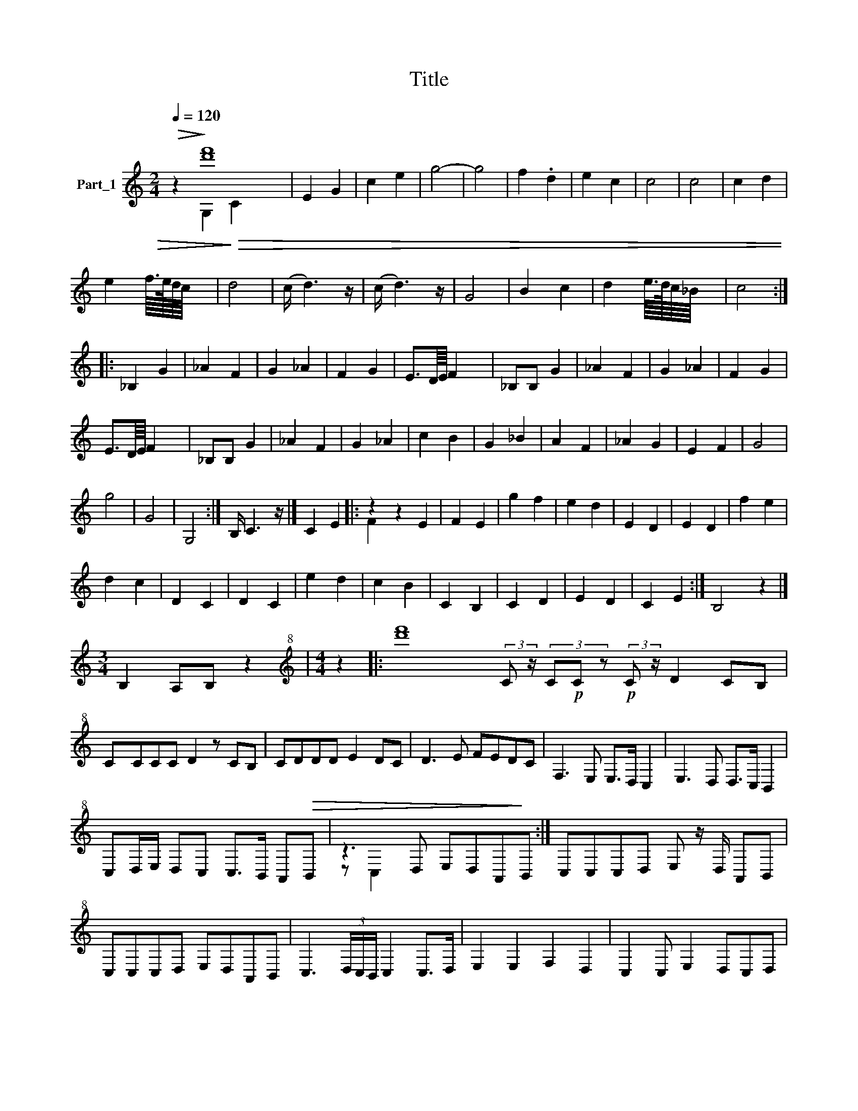 X:1
T:Title
%%score ( 1 2 3 )
L:1/8
Q:1/4=120
M:2/4
K:C
V:1 treble nm="Part_1"
V:2 treble 
V:3 treble 
V:1
!>(! z2!>)! [d'f']8 | E2 G2 | c2 e2 | g4- | g4 | f2 .d2 | e2 c2 | c4 | c4 | c2 d2 | %10
 e2 f/8>e/8d/8c/8 x3/2 | d4 | (c/ d3) z/ | (c/ d3) z/ | G4 | B2 c2 | d2 e/8>d/8c/8_B/8 x3/2 | c4 :: %18
 _B,2 G2 | _A2 F2 | G2 _A2 | F2 G2 | E3/2D/8E/8 F2 x/4 | _B,B, G2 | _A2 F2 | G2 _A2 | F2 G2 | %27
 E3/2D/8E/8 F2 x/4 | _B,B, G2 | _A2 F2 | G2 _A2 | c2 B2 | G2 _B2 | A2 F2 | _A2 G2 | E2 F2 | G4 | %37
 g4 | G4 | G,4 :| B,/ C3- z/ |] C2 E2 |: z2 z2 E2 | F2 E2 | g2 f2 | e2 d2 | E2 D2 | E2 D2 | f2 e2 | %49
 d2 c2 | D2 C2 | D2 C2 | e2 d2 | c2 B2 | C2 B,2 | C2 D2 | E2 D2 | C2 E2 :| B,4- z2 |] %59
[M:3/4] B,2 A,B, z2 |[M:4/4][K:treble+8] z2 |: [d'f']8 (3:2:2C z/ (3C!p!C z!p! (3:2:2C z/ D2 CB, | %62
 CCCC D2 z CB, | CDDD E2 DC | D3 E FEDC | F,3 E, E,>D, C,2 | E,3 D, D,>C, B,,2 | %67
 C,D,/E,/ D,C, C,>B,, A,,!>(!B,, | z3 D, E,D,A,,!>)!B,, :| C,C,C,D, E, z/ D,/ A,,B,, | %70
 C,C,C,D, E,D,A,,B,, | C,3 (3D,/C,/B,,/ C,2 C,>D, | E,2 E,2 F,2 D,2 | C,2 C, E,2 D,C,D, | %74
 C,4 D,2 E,2 | D,2 F,2 z E, F,G, | F,>E, D,>C, B,,2 D,>E, | F,2 E,D, E,3 D, | C,2 C, E,2 D,C,D, | %79
 C,4 A,,2 B,,2 C,2 D,E,- E,C,D,B,, | C,3 (3D,/C,/B,,/ C,2 C,>D, | E,2 E,2 F,2 D,2 | %82
 C,2 C,E,- E,D,C,D, | C,4 D,2 E,2 | D,2 F,4 D,>E, | F,2 F,E, E,2 E,D, | C,2 C,E,- E, D,2 C, | %87
 G,4- G, E,2 F, | G,2 G,G, E,F,G,A, | A,2 A,2- A, G,2 A, | B,4 B, G,2 G, | C2 C2- CB,_A,G, | %92
 B,2 _A,(3B,/A,/G,/ A, G,2 F, | _A,2 G,2 z =A, G,F, | E,G,F,E, D,F,E,D, | C,2 G,2 z E, D,E, | %96
 F,>E, D,>C, C,2 z2 | x8 | z2 z2 x4 ||[K:G][K:treble] Ez2!>!F |: G4 _A2 G2 | F2 z G4 EF | %102
 G4 _A2 G2 | F2 G4 FG | A2 G2 x4 | G2 B4 G2 | c2 B_A B2 AG | A2 GF G2 F!>(!E | %108
 z3 x E/F/E/D/ E!>)!F :| (3z .G F G E/F/E/D/ E>F x |: z2 !>!G3 _A2 G | G2 F2 F G2 F | %112
 G2 FE z G FG | FE E2 D3 E | F3 G2 _A2 F | G2 G2 E2 F2 | G2 _A F2 GAB | z3 [G_B]2 .G/F/ G2 E>F :| %118
 .G3 (3:2:2[G_B].G/ F/ G2 G>A |: B3 _A2 G2 F | _A2 G2 z A2 B | c2 B_A G G2 A | B3 _A2 G2 F | %123
 _AGF E2 F2 G | _A>G FE E2 F2 | G2 _A F2 GAB |!<(! z3 (3_A/G/F/ G2 G>!<)!A :| %127
!>(! .G3 (3:2:2[G_B].G/ F/.G G2!>)! G |] z _A2 A z G2 F | F2 EF EEFG | G<F z _A2 G2 F | %131
 _A2 GE F G2 G | z _A2 A z G2 F | F2 EF EEFG | G<F z _A2 G2 F | B2 _A2 B2 A2 | G2 _A2 G2 F2 | %137
 _A2 G2 E2 F2 | G2 _A F2 G AB | G3 (3_A/G/F/ G G2 G | z _A2 A z G2 F | F2 EF EEFG x | %142
 G<F z _A2 G2 F | G8 | _A2 B4 c2 | d/_e/d/c/ B3 B2 B | B3 c2 c Bc | (3cB_A G!mp! B2 B2 B | %148
 B3 c2 c Bc | (3cB_A G!mp! B2 B2 B | B3 c2 c Bc | (3cB_A G z z G2 A | F4 z _A2 B | _A G3 z G2 A | %154
 G F3 z _A2 B | _A G4 z GA | %156
[M:4/4] c2 z (3cB_A G2 z B>A z A2 G2 F2 G4 (3ABA G2 (3ABA G2 (3ABA G2 G4 F4 | %157
[M:4/4] z G2 G G2 G2- | G_B3/2_AG G2 G2- | G_B3/2_AG A2 B/A/G/A/ | G/^F/ G2 G G2 G2- | %161
 G_B3/2_AG G2 G2- | G_B A/4AG A2 B/A/G/A/ | G/F/ G2 _A _B3 c | !tenuto!c_B/AG c2 c2 x/ | %165
 z B _AG B2 A(3B/A/G/ | _A G2 F A2 G2 | z A GF EGFE | DFED C2 G2 | z E DE F>D D>C | %170
 C2 z2 z2 z2 a' | x8 | x8 |: z c4 x3 | z2 A2 B2 d2 | d3 c c3 A | G3 E G4 | z2 E2 F2 A2 | %178
 A3 (3B/A/G/ A2 F2 | E2 G2 A2 B2 | B3 B2 z2 G2 | =F2 A2 B2 c2 | B3 A c4 | z2 A2 B2!>(! c2 | %184
 z3 B3 A!>)! c4 :| B3 A c3 d/c/B/ | c4 z z !>!B x | c2 c3 B2 A | c8 | c8- | c3 B BAAG | %191
 _B3 G G2 =F>A | A2 G2 B2 A2 | cB c2 G2 _B2 | !tenuto!BGG=F A2 FE | G3 =F F4 | =F2 EF E>D C2 |: %197
 G4 c4 | z2 A2 B2 d2 | d3 c c3 A | G3 E G4 | z2 E2 =F2 A2 | A3 (3B/A/G/ A2 =F2 | E2 G2 A2 B2 | %204
 B3 (3c/B/A/ B2 G2 | =F2 A2 B2 c2 | B3 A c4 :| z2 A2 B2 c2 | B3 A c4 | G4 z =F EF |: G3 _A2 =F EG | %211
 GCEG z =F EF | G3 _A2 =F EG | GCEG z _A E=F | G3 _A2 =F EG | G z z B2 _A2 G | .B3 _A A2 G2 | %217
 _A/G/=F/E/ F2 E E2 F :| .c4 G4 |] c2 B2 c2 d2 | B2 _A2 B2 c>c | B>_A G2 z A GA | %222
 =F3 _A/G/ z2 _B>A | G2 G2 =F2 G2 | z2 _A2 _B2 c2 | c2 _B2 _A2 G2 | z2 _B4 _A2 | c2 _B2 A2 G2 | %228
 =F2 G4 A2 | A2 _B4 c2 | c2 _B2 _A2 G2 | z2 _B4 _A2 | c2 _B2 _A2 G2 | =F G2 c c z z _B | %234
 _A _B2 c B2 A2 | G _A2 _B A2 G2 | =F G2 _A G2 FF | =F F2 _B B2 z A | !tenuto!A _B2 c cB/_AG x/ | %239
 z3/2 _A2 _B A3 G- | G G2 G G2 G2 | d4 _B2 c2- | c2 A2 _B>A GA | G G2 c c z z _B | _A _B2 c B2 A2 | %245
 G A2 _B A2 G2 | =F G2 _A G2 FF | z =F2 _B B2 z3/2 _A | !tenuto!A _B2 c cB/_AG x/ | %249
 z3/2 _A2 _B A2 z G- |[K:Ab]S G G2 G G2 G2 | [f'b']2 z z2 B,2 x |: z B, CD EDCB, | C2 z2 B,2 C2 | %254
 z B, CD EDCB, | C2 z2 B,2 C2 | z C DE FEDC | F2 z2 E2 F2 | z F G/_A BAGF x/ | z3 B2 x3 :: %260
SS .c4 B2 d2- | d2 c2 B2 A2 | B4 A2 c2 z2 | c2 B2 A2 z2 G2 | A4 G2 B2- | !tenuto!B2 A2 G2 F2 | %266
 z G4- GF [GB]4 .GF | F6 C2 | E3 D FEDC x2 :| C2 z c4 x |: %270
 G2 GA B c4 c4 z B>A A2 G z A2 B2 G2 F G2 G2 z B, CB, .C2 :| %271
 AGAG F B4 =ABc dcBA _GFE F2 F2 z E G2 F E2 D z _FE F2 (3FED C2 | C2 c4 x2 |: %273
 G2 G G2 F2 z2 E2 G2 G G2 F2 z2 G3 FEF E2 E2 C2 E2 C4 :| %274
 A3 A A2 A2 G2 z2 C2 _E2 G4 G3 G G2 G2 F2 G/F/E/D/ C4 || %275
[K:Bb][M:4/4] _A3 A A2 A2 G2 z2 C2 _E2 G4 G3 G G2 G2 F3 E G>[FF]FE E_DFE GG/F/E/ C2 | %276
[M:4/4] z2 c4 A2 |: B>A G4 F2 | G2 B3 A G2 | A>G F4 G/F/E/D/ | C2 D4 E2 | G2 F4 D2 | F2 E4 C2 | %283
 E2 DC D2 CB, |!>(! z2[K:treble+8] cc c2 BA!>)! :|!>(! .C C2 E G2!>)! G2 |: z A GF G3 G- | %287
 G A2 B AG!>(! G/F/E/!>)!D/ |: C C2 E G2 G2 | z A,2 G, G,3 G,- | G, A,2 B, A,G, G,/F,/E,/D,/ | %291
 z2 C, C,2 E, G,2 G,2 | z A,2 G, G,3 G,- | G, A,2 B, A,G, z G,2 | z B, A,G, F,2 _A,2 | %295
 G,3 F, _A,G, =B,2 |!<(! z3 _A, G,G, G,/F,/E,/D,/!<)! :|!<(! ._A, C2 A, G,2!<)! G,2 |: %298
 z G,2 G, G,F, z F, | F, _A,2 A, A,G, z =B, | B,=B,_A,C B,>A, G,G,- | G, G,2 G, G,F, z F, | %302
 F, _A,2 A, A,G, z =B,- | B,B,_A,C =B,>A, G,G,- | G, G,2 G, G,3 _A, | A,F,/E,/ D,F, _A,3 A, | %306
 G, _A,2 =B, A,2 G,2 :: z G,2 G, C3 D | CCB,A, B,>A, G,G,- |!mp! G, G,2 A, B,3 C | %310
 B,B,A,G, F,>E, F,E,/D,/ | C, G,2 G, C3 D | CCB,A, B,>A, G,G,- | G, G,2 A, B,3 C | %314
 B,B,A,G, A,>G, F,2 | z G,2 A, B,3 A, | G, G,2 F, A,2 A,2 | z E,2 F, G,3 _A,- | A, G,2 F, G,2 G,2 | %319
 F, G,2 A, B,3 A, | G, G,2 F, A,2 A,2 | z E,2 F, G,3 A, |S A, G,2 F, G,2 G,2 :| x8 |] z2 x6 | %325
 z2 x6 |] %326
V:2
 x2 G,2!>)!!>(! C2 x4 | x4 | x4 | x4 | x4 | x4 | x4 | x4 | x4 | x4 | x4 | x4 | x4 | x4 | x4 | x4 | %16
 x4 | x4 :: x4 | x4 | x4 | x4 | x4 | x4 | x4 | x4 | x4 | x4 | x4 | x4 | x4 | x4 | x4 | x4 | x4 | %35
 x4 | x4 | x4 | x4 | x4 :| x4 |] x4 |: F2 x4 | x4 | x4 | x4 | x4 | x4 | x4 | x4 | x4 | x4 | x4 | %53
 x4 | x4 | x4 | x4 | x4 :| x6 |][M:3/4] x6 |[M:4/4][K:treble+8] x2 |: x16 | x9 | x8 | x8 | x8 | %66
 x8 | x8 | z C,2 x5 :| x8 | x8 | x8 | x8 | x8 | x8 | x8 | x8 | x8 | x8 | x16 | x8 | x8 | x8 | x8 | %84
 x8 | x8 | x8 | x8 | x8 | x8 | x8 | x8 | x8 | x8 | x8 | x8 | x8 | x8 | x8 ||[K:G][K:treble] x4 |: %100
 x8 | x9 | x8 | x8 | x8 | x8 | x8 | x8 | z G FG x4 :| x8 |: G2 x6 | x8 | x8 | x8 | x8 | x8 | x8 | %117
 G3 x7 :| x17/2 |: x8 | x8 | x8 | x8 | x8 | x8 | x8 | G3 x5 :| x17/2 |] x8 | x8 | x8 | x8 | x8 | %133
 x8 | x8 | x8 | x8 | x8 | x8 | x8 | x8 | x2 z2 x3 z2 | x8 | x8 | x8 | x8 | x8 | x8 | x8 | x8 | x8 | %151
 x8 | x8 | x8 | x8 | x8 |[M:4/4] x41 |[M:4/4] x8 | x17/2 | x17/2 | x8 | x17/2 | x33/4 | x8 | x8 | %165
 x8 | x8 | x8 | x8 | x8 | x9 | x8 | x8 |: G4 x4 | x8 | x8 | x8 | x8 | x8 | x8 | z2 (3c/B/A/ x6 | %181
 x8 | x8 | x8 | x11 :| x17/2 | x5 A2 x | x8 | x8 | x8 | x8 | x8 | x8 | x8 | x8 | x8 | x8 |: x8 | %198
 x8 | x8 | x8 | x8 | x8 | x8 | x8 | x8 | x8 :| x8 | x8 | x8 |: x8 | x8 | x8 | x8 | x8 | x8 | x8 | %217
 x8 :| x8 |] x8 | x8 | x8 | z2 _A2 x4 | x8 | x8 | x8 | x8 | x8 | x8 | x8 | x8 | x8 | x8 | x8 | x8 | %235
 x8 | x8 | x8 | x8 | x17/2 | x8 | x8 | x8 | x8 | x8 | x8 | x8 | x17/2 | x8 | x17/2 |[K:Ab] x8 | %251
 x2 C2 z2 C2 |: x8 | x8 | x8 | x8 | x8 | x8 | x8 | c2 z2 c2 x2 :: x8 | x8 | x10 | x10 | x8 | x8 | %266
 x13 | x8 | x6 g'4 :| x8 |: x37 :| x40 | x8 |: x38 :| x36 ||[K:Bb][M:4/4] x42 _D2 x/ |[M:4/4] x8 |: %277
 x8 | x8 | x8 | x8 | x8 | x8 | x8 | C,2[K:treble+8] x6 :| x8 |: x8 | x8 |: x8 | x8 | x8 | %291
 x6 z2 x2 | x8 | x9 | x8 | x8 | _A,2 C2 x4 :| x8 |: x8 | x8 | x8 | x8 | x8 | x8 | x8 | x8 | x8 :: %307
 x8 | x8 | x8 | x8 | x8 | x8 | x8 | x8 | x8 | x8 | x8 | x8 | x8 | x8 | x8 | x8 :| x8 |] x8 | x8 |] %326
V:3
 x10 | x4 | x4 | x4 | x4 | x4 | x4 | x4 | x4 | x4 | x4 | x4 | x4 | x4 | x4 | x4 | x4 | x4 :: x4 | %19
 x4 | x4 | x4 | x4 | x4 | x4 | x4 | x4 | x4 | x4 | x4 | x4 | x4 | x4 | x4 | x4 | x4 | x4 | x4 | %38
 x4 | x4 :| x4 |] x4 |: x6 | x4 | x4 | x4 | x4 | x4 | x4 | x4 | x4 | x4 | x4 | x4 | x4 | x4 | x4 | %57
 x4 :| x6 |][M:3/4] x6 |[M:4/4][K:treble+8] x2 |: x16 | x9 | x8 | x8 | x8 | x8 | x8 | x8 :| x8 | %70
 x8 | x8 | x8 | x8 | x8 | x8 | x8 | x8 | x8 | x16 | x8 | x8 | x8 | x8 | x8 | x8 | x8 | x8 | x8 | %89
 x8 | x8 | x8 | x8 | x8 | x8 | x8 | x8 | x8 | x8 ||[K:G][K:treble] x4 |: x8 | x9 | x8 | x8 | x8 | %105
 x8 | x8 | x8 | x8 :| x8 |: x8 | x8 | x8 | x8 | x8 | x8 | x8 | x10 :| x17/2 |: x8 | x8 | x8 | x8 | %123
 x8 | x8 | x8 | x8 :| x17/2 |] x8 | x8 | x8 | x8 | x8 | x8 | x8 | x8 | x8 | x8 | x8 | x8 | x8 | %141
 x9 | x8 | x8 | x8 | x8 | x8 | x8 | x8 | x8 | x8 | x8 | x8 | x8 | x8 | x8 |[M:4/4] x41 | %157
[M:4/4] x8 | x17/2 | x17/2 | x8 | x17/2 | x33/4 | x8 | x8 | x8 | x8 | x8 | x8 | x8 | x9 | x8 | %172
 x8 |: x8 | x8 | x8 | x8 | x8 | x8 | x8 | x9 | x8 | x8 | x8 | x11 :| x17/2 | x8 | x8 | x8 | x8 | %190
 x8 | x8 | x8 | x8 | x8 | x8 | x8 |: x8 | x8 | x8 | x8 | x8 | x8 | x8 | x8 | x8 | x8 :| x8 | x8 | %209
 x8 |: x8 | x8 | x8 | x8 | x8 | x8 | x8 | x8 :| x8 |] x8 | x8 | x8 | x8 | x8 | x8 | x8 | x8 | x8 | %228
 x8 | x8 | x8 | x8 | x8 | x8 | x8 | x8 | x8 | x8 | x8 | x17/2 | x8 | x8 | x8 | x8 | x8 | x8 | x8 | %247
 x17/2 | x8 | x17/2 |[K:Ab] x8 | x3 b4 x |: x8 | x8 | x8 | x8 | x8 | x8 | x8 | x8 :: x8 | x8 | %262
 x10 | x10 | x8 | x8 | x13 | x8 | x7 g' x2 :| x8 |: x37 :| x40 | x8 |: x38 :| x36 || %275
[K:Bb][M:4/4] x89/2 |[M:4/4] x8 |: x8 | x8 | x8 | x8 | x8 | x8 | x8 | x2[K:treble+8] x6 :| x8 |: %286
 x8 | x8 |: x8 | x8 | x8 | x10 | x8 | x9 | x8 | x8 | x8 :| x8 |: x8 | x8 | x8 | x8 | x8 | x8 | x8 | %305
 x8 | x8 :: x8 | x8 | x8 | x8 | x8 | x8 | x8 | x8 | x8 | x8 | x8 | x8 | x8 | x8 | x8 | x8 :| x8 |] %324
 x8 | x8 |] %326

